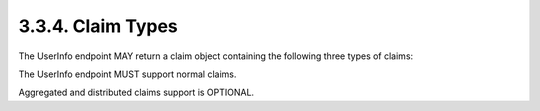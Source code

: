3.3.4.  Claim Types
^^^^^^^^^^^^^^^^^^^^^^^^^^^

The UserInfo endpoint MAY return a claim object containing the following three types of claims:

.. glossary::

    Normal Claims
        Claims that are directly asserted by the OpenID Provider. 

    Aggregated Claims
        Claims that are asserted by a claims provider other than the OpenID Provider but are returned by OpenID Provider. 

    Distributed Claims
        Claims that are asserted by a claims provider other than the OpenID Provider but are returned as references by the OpenID Provider. 

The UserInfo endpoint MUST support normal claims.

Aggregated and distributed claims support is OPTIONAL.

